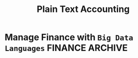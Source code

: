 #+TITLE: Plain Text Accounting
#+DESCRIPTION: A guide on how to manage personal finance with plain text accounting community 

* Manage Finance with ~Big Data Languages~ :FINANCE:ARCHIVE:
CLOSED: [2024-09-28 Sat 11:44]

*Goal(s):* Research technique to manage efficiently manage money with BDL (e.g. .cvs .js)

*Stumble upon:* [[https://aldur.pages.dev/articles/2024/03/01/beancount][Beancout-nvim guide]]

** Resources

*** Community

*Visit:* [[https://plaintextaccounting.org/][plaintextaccoutning.org]]

*** Ledger cli

**** Documentation

- *Visit:* [[https://ledger-cli.org/docs.html][ledger docs]]

**** Youtube

- *Visit:* [[https://youtube.com/watch?v=FJtaM43PgXQ][Dean Collin]]

*** Reddit

- *Visit:* [[https://redlib.seasi.dev/r/plaintextaccounting/][r/plaintextaccounting]]

** Plain text vs Spreadsheets data tracking

*.csv* file is a simple type of plain text file which uses a specific structure to arrange tabular data. The standard format of a CSV file is defined by rows and columns data where a newline is terminates each row to begin the next row, and each column is separated by a comma within the row

*.xlxs* file is a Excel format spreadsheet software. It is widely use to create tables and grids of numbers and formulas that specify calculations, inventory tracking, accounting and more

** Plain-text data tracking
- Note taken on [2024-09-13 Fri 02:42] \\
  Most plain text accounting implementations use signed amounts instead of ~debits~ and ~credits~. This makes them "double entry light" , but it has been a rather successful simplification.

The plain text storage format is open, human-readable, future-proof, scales smoothly with complex needs and taps a huge ecosystem of highly useful tooling such as version control systems. Ans despite the name, there's no reason these tools can't support other kinds of storage, such as database

*** What is plain text accounting (PTA)

Tracking of flows of valuable commodities, such as money or time. It clarifies activity, priorities, obligations, opportunities, It can reduce stress and even be enjoyable

*** Characteristics of Plain Text Accounting

Accounting data id valuable; we want to know that it will be accessible for ever -even without software. We want to search and manipulate it efficiently so we store it as human-readable ~plain text~ 

- Simplify debits and credits by using *signed numbers* - ~positive for inflows to an accout. negative outflows from an account~

- Arbitrary ~account hierachy~ to suit our needs. This scales smoothly from simple to complex scenarios, and from high-level overview to fine detail 

*** Advantages over spreadsheets

- Recording complex transactions(double entry, arbitrary splits) is harder in spreadsheets
- ~Spreadsheets~ are so flexible that each one is unique, common community-wide format
- The usual advantages of plain text mentioned above (longevity, readability, version control, etc)

*** Some Alternatives

Traditional GUI-centric accounting software:
- Free/open-sources: GNUCash, Grisbi, KMyMoney
- Online/Cloud-based accounting software: Xero, FreeAgent

** Ledger data format

- *Goal(s):* Create simple personal ledger to manage flows i/o 

** IN-PROGESS Accounting Basics
:PROPERTIES:
:CUSTOM_ID: accounting_basics
:END:

Accounting basics and further study

*** Debits and Credits

~Double-entry bookkeeping~ traditionally names movements of money as *debits* or *credits*. As an error-checking mechanism, the debits must exactly balance the credits, both within each individual transaction and over all transactions

*** Signed Numbers

~(+)~ and ~(-)~ integers instead of debit and credit labels. This is essentially the same system. 

- ~(+)~ integers are debits
- ~(-)~ integers are credits

And within each transaction the sum of amounts must be zero

/As a consequence PTA tools, its common for reports to show equity, liability, and revenue balances as negative numbers/

*** Assets, Liabilities and Equity

Accounting describes the status of a business, person or other entity at any point in time in terms of three amounts

- *Assets* - Things owned
- *Liabilities* - Things owed
- *Equity* - The amount invested by owners/shareholders

The foundation of double-entry accounting is the ~accouting equation~, which says Equity is always equal to Assets minus Liabilities (or, Net Assets)

or *Assets* = *Liabilities* + *Equity*

These three are called the ~Balance Sheet accounts~. Their balances summarise the overall financial status at some point in time

*** Revenue and Expenses

Two more amounts are used to describe changes in the above during a given period:

- *Revenue* - Money flowing in
- *Expenses* - Money flowing out

/In come is sometimes used to mean Net income, which is Revenue - Expenses/

These two are called ~Income Statement accounts~. The balances they accumulate during some period of time indicate the inflows and outflows during that period (which will affect the Assets and Liabilities balances)

*** Chart of Accounts

Five numbers do not give 

** IN-PROGESS Double-entry accounting

*** Resources

Visit:* [[http://furius.ca/beancount/doc/double-entry][The Double-Entry Counting Method]]
Visit:* [[https://youtube.com/watch?v=EibibVFEkvk][youtube@The Finance Story Teller]]

*** Terminology

Detail can be found in [[#accounting_basics]]

Double-entry bookkeeping is the standard method for keeping accounting records reliable. Fore every movement of value(a transaction), both the source and destination are recorded

Value at any point in time is tracked in various ~accounts~, classified as ~asset~ (owned), ~liability~ (owed) or ~equity~ (invested). Two more classifications track changes during some period: ~revenues~ (inflows) and ~expenses~ (outflows) 

Transactions consists of ~debits~ (increase to asset or expense accounts or decrease to liability or equity accounts)

*** Introduction

General rule: /The sum of ~Debit~ entries is equal to the sum of ~Credit~ entries/
file:finance/assets/DEA1.jpg

